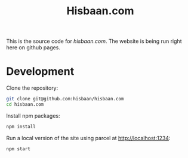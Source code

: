 #+TITLE: Hisbaan.com

This is the source code for [[hisbaan.com]]. The website is being run right here on github pages.

* Development

Clone the repository:

#+begin_src sh
git clone git@github.com:hisbaan/hisbaan.com
cd hisbaan.com
#+end_src

Install npm packages:

#+begin_src sh
npm install
#+end_src

Run a local version of the site using parcel at [[http://localhost:1234]]:

#+begin_src sh
npm start
#+end_src
